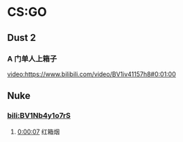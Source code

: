 * CS:GO

** Dust 2

*** A 门单人上箱子
[[video:https://www.bilibili.com/video/BV1iv41157h8#0:01:00]]

** Nuke

*** [[bili:BV1Nb4y1o7rS]]
**** [[video:https://www.bilibili.com/video/BV1Nb4y1o7rS#0:00:07][0:00:07]] 红箱烟

